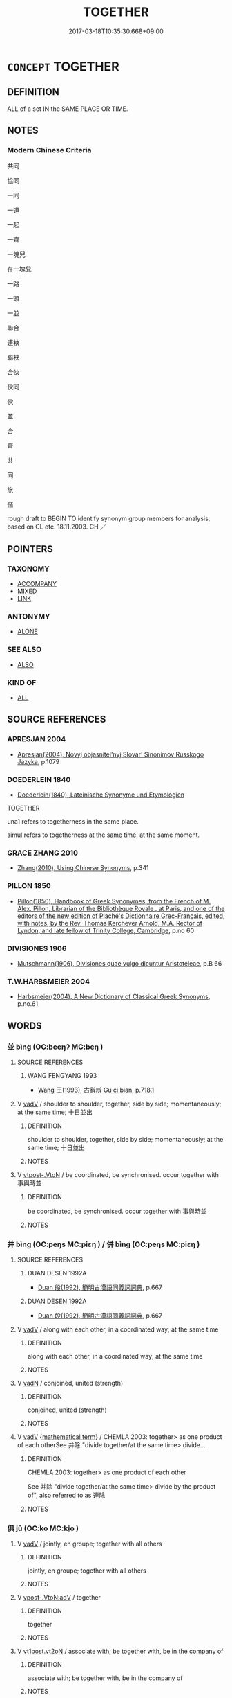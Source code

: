 # -*- mode: mandoku-tls-view -*-
#+TITLE: TOGETHER
#+DATE: 2017-03-18T10:35:30.668+09:00        
#+STARTUP: content
* =CONCEPT= TOGETHER
:PROPERTIES:
:CUSTOM_ID: uuid-2f3abab6-3df8-4acf-9599-078f7b053513
:SYNONYM+:  WITH EACH OTHER
:SYNONYM+:  IN CONJUNCTION
:SYNONYM+:  JOINTLY
:SYNONYM+:  IN COOPERATION
:SYNONYM+:  IN COLLABORATION
:SYNONYM+:  IN PARTNERSHIP
:SYNONYM+:  IN COMBINATION
:SYNONYM+:  IN LEAGUE
:SYNONYM+:  IN TANDEM
:SYNONYM+:  SIDE BY SIDE
:SYNONYM+:  HAND IN HAND
:SYNONYM+:  SHOULDER TO SHOULDER
:SYNONYM+:  CHEEK BY JOWL
:SYNONYM+:  IN COLLUSION
:SYNONYM+:  HAND IN GLOVE
:SYNONYM+:  INFORMAL IN CAHOOTS
:TR_ZH: 共同
:END:
** DEFINITION

ALL of a set IN the SAME PLACE OR TIME.

** NOTES

*** Modern Chinese Criteria
共同

協同

一同

一道

一起

一齊

一塊兒

在一塊兒

一路

一頭

一並

聯合

連袂

聯袂

合伙

伙同

伙

並

合

齊

共

同

旅

偕

rough draft to BEGIN TO identify synonym group members for analysis, based on CL etc. 18.11.2003. CH ／

** POINTERS
*** TAXONOMY
 - [[tls:concept:ACCOMPANY][ACCOMPANY]]
 - [[tls:concept:MIXED][MIXED]]
 - [[tls:concept:LINK][LINK]]

*** ANTONYMY
 - [[tls:concept:ALONE][ALONE]]

*** SEE ALSO
 - [[tls:concept:ALSO][ALSO]]

*** KIND OF
 - [[tls:concept:ALL][ALL]]

** SOURCE REFERENCES
*** APRESJAN 2004
 - [[cite:APRESJAN-2004][Apresjan(2004), Novyj objasnitel'nyj Slovar' Sinonimov Russkogo Jazyka]], p.1079

*** DOEDERLEIN 1840
 - [[cite:DOEDERLEIN-1840][Doederlein(1840), Lateinische Synonyme und Etymologien]]

TOGETHER

una1 refers to togetherness in the same place.

simul refers to togetherness at the same time, at the same moment.

*** GRACE ZHANG 2010
 - [[cite:GRACE-ZHANG-2010][Zhang(2010), Using Chinese Synonyms]], p.341

*** PILLON 1850
 - [[cite:PILLON-1850][Pillon(1850), Handbook of Greek Synonymes, from the French of M. Alex. Pillon, Librarian of the Bibliothèque Royale , at Paris, and one of the editors of the new edition of Plaché's Dictionnaire Grec-Français, edited, with notes, by the Rev. Thomas Kerchever Arnold, M.A. Rector of Lyndon, and late fellow of Trinity College, Cambridge]], p.no 60

*** DIVISIONES 1906
 - [[cite:DIVISIONES-1906][Mutschmann(1906), Divisiones quae vulgo dicuntur Aristoteleae]], p.B 66

*** T.W.HARBSMEIER 2004
 - [[cite:T.W.HARBSMEIER-2004][Harbsmeier(2004), A New Dictionary of Classical Greek Synonyms]], p.no.61

** WORDS
   :PROPERTIES:
   :VISIBILITY: children
   :END:
*** 並 bìng (OC:beeŋʔ MC:beŋ )
:PROPERTIES:
:CUSTOM_ID: uuid-069fa8d4-1efc-413e-8392-595eab78eecc
:Char+: 並(1,7/8) 
:GY_IDS+: uuid-cfa480c5-fa3f-4bcc-bb26-abab3223ec65
:PY+: bìng     
:OC+: beeŋʔ     
:MC+: beŋ     
:END: 
**** SOURCE REFERENCES
***** WANG FENGYANG 1993
 - [[cite:WANG-FENGYANG-1993][Wang 王(1993), 古辭辨 Gu ci bian]], p.718.1

**** V [[tls:syn-func::#uuid-2a0ded86-3b04-4488-bb7a-3efccfa35844][vadV]] / shoulder to shoulder, together, side by side; momentaneously; at the same time; 十日並出
:PROPERTIES:
:CUSTOM_ID: uuid-19581dc6-8143-452f-9232-abee629a6a05
:WARRING-STATES-CURRENCY: 5
:END:
****** DEFINITION

shoulder to shoulder, together, side by side; momentaneously; at the same time; 十日並出

****** NOTES

**** V [[tls:syn-func::#uuid-a78375c7-535a-4ee7-b31e-71c06e28ce76][vtpost-.VtoN]] / be coordinated, be synchronised. occur together with 事與時並
:PROPERTIES:
:CUSTOM_ID: uuid-61ccf6e8-4449-4a63-91e8-7488fe80fb0d
:WARRING-STATES-CURRENCY: 3
:END:
****** DEFINITION

be coordinated, be synchronised. occur together with 事與時並

****** NOTES

*** 并 bìng (OC:peŋs MC:piɛŋ ) / 併 bìng (OC:peŋs MC:piɛŋ )
:PROPERTIES:
:CUSTOM_ID: uuid-18cd171c-ca23-41b6-ba41-15bd7be5ce9a
:Char+: 并(51,5/8) 
:Char+: 併(9,6/8) 
:GY_IDS+: uuid-78ac727e-ff44-4c6d-b9a2-b9ede88825c3
:PY+: bìng     
:OC+: peŋs     
:MC+: piɛŋ     
:GY_IDS+: uuid-afb9d0db-7165-4638-b35f-8e793b8ab2f1
:PY+: bìng     
:OC+: peŋs     
:MC+: piɛŋ     
:END: 
**** SOURCE REFERENCES
***** DUAN DESEN 1992A
 - [[cite:DUAN-DESEN-1992A][Duan 段(1992), 簡明古漢語同義詞詞典]], p.667

***** DUAN DESEN 1992A
 - [[cite:DUAN-DESEN-1992A][Duan 段(1992), 簡明古漢語同義詞詞典]], p.667

**** V [[tls:syn-func::#uuid-2a0ded86-3b04-4488-bb7a-3efccfa35844][vadV]] / along with each other, in a coordinated way; at the same time
:PROPERTIES:
:CUSTOM_ID: uuid-e36dfd49-ce3b-4433-b323-464ded31e636
:WARRING-STATES-CURRENCY: 4
:END:
****** DEFINITION

along with each other, in a coordinated way; at the same time

****** NOTES

**** V [[tls:syn-func::#uuid-fed035db-e7bd-4d23-bd05-9698b26e38f9][vadN]] / conjoined, united (strength)
:PROPERTIES:
:CUSTOM_ID: uuid-88d241a1-6473-4d6a-bd99-e2cec2e2aa71
:WARRING-STATES-CURRENCY: 3
:END:
****** DEFINITION

conjoined, united (strength)

****** NOTES

**** V [[tls:syn-func::#uuid-2a0ded86-3b04-4488-bb7a-3efccfa35844][vadV]] {[[tls:sem-feat::#uuid-b110bae1-02d5-4c66-ad13-7c04b3ee3ad9][mathematical term]]} / CHEMLA 2003: together> as one product of each otherSee 并除 "divide together/at the same time> divide...
:PROPERTIES:
:CUSTOM_ID: uuid-fe26faab-6ba9-4094-b489-c6ad037ba471
:END:
****** DEFINITION

CHEMLA 2003: together> as one product of each other

See 并除 "divide together/at the same time> divide by the product of", also referred to as 連除

****** NOTES

*** 俱 jū (OC:ko MC:ki̯o )
:PROPERTIES:
:CUSTOM_ID: uuid-426e4868-7721-49af-9231-cc065af0cf21
:Char+: 俱(9,8/10) 
:GY_IDS+: uuid-716c8c3c-a9d9-4dee-8b88-fad84d3dec36
:PY+: jū     
:OC+: ko     
:MC+: ki̯o     
:END: 
**** V [[tls:syn-func::#uuid-2a0ded86-3b04-4488-bb7a-3efccfa35844][vadV]] / jointly, en groupe; together with all others
:PROPERTIES:
:CUSTOM_ID: uuid-1a7cb42a-1594-40d2-8d40-6469e031591d
:WARRING-STATES-CURRENCY: 4
:END:
****** DEFINITION

jointly, en groupe; together with all others

****** NOTES

**** V [[tls:syn-func::#uuid-36182094-c0a2-4b19-ad24-659891f54d61][vpost-.VtoN:adV]] / together
:PROPERTIES:
:CUSTOM_ID: uuid-820fc487-4aaa-452d-b6ef-56d6bdbc4ebb
:END:
****** DEFINITION

together

****** NOTES

**** V [[tls:syn-func::#uuid-72556ebe-489c-410f-8b7d-01f57513a3e5][vt1post.vt2oN]] / associate with; be together with, be in the company of
:PROPERTIES:
:CUSTOM_ID: uuid-c978463d-2b96-4ce2-9521-910f2f5fc038
:WARRING-STATES-CURRENCY: 3
:END:
****** DEFINITION

associate with; be together with, be in the company of

****** NOTES

**** V [[tls:syn-func::#uuid-fbfb2371-2537-4a99-a876-41b15ec2463c][vtoN]] / be together with
:PROPERTIES:
:CUSTOM_ID: uuid-ea3cdf41-d1c2-4e8d-99ec-fb2d50d74399
:END:
****** DEFINITION

be together with

****** NOTES

*** 偕 jiē (OC:kriid MC:kɣɛi ) / 皆 jiē (OC:kriid MC:kɣɛi )
:PROPERTIES:
:CUSTOM_ID: uuid-a913b679-3b1c-447a-827a-d270dcaaa36d
:Char+: 偕(9,9/11) 
:Char+: 皆(106,4/9) 
:GY_IDS+: uuid-5af8376c-5497-4897-97e0-9e5dcbc1cfc3
:PY+: jiē     
:OC+: kriid     
:MC+: kɣɛi     
:GY_IDS+: uuid-639385f8-1a1d-4abe-8e14-9a38d2a7cc81
:PY+: jiē     
:OC+: kriid     
:MC+: kɣɛi     
:END: 
**** V [[tls:syn-func::#uuid-36182094-c0a2-4b19-ad24-659891f54d61][vpost-.VtoN:adV]] / together; together with someone, in company 與子偕老
:PROPERTIES:
:CUSTOM_ID: uuid-0d4dc226-3f65-441c-a3b1-ab21e78fa29c
:WARRING-STATES-CURRENCY: 5
:END:
****** DEFINITION

together; together with someone, in company 與子偕老

****** NOTES

******* Examples
ZUO Xi 24.1.24 (636 B.C.); Ya2ng Bo2ju4n 419; Wa2ng Sho3uqia1n et al. 301; tr. Watson 1989:49; revised tr. CH

 其母曰： His mother said:

 「能如是乎？ "Are you really able to follow such a course of action?

 與女偕隱。」 I will go into hiding together with you."

**** V [[tls:syn-func::#uuid-fbfb2371-2537-4a99-a876-41b15ec2463c][vtoN]] {[[tls:sem-feat::#uuid-fac754df-5669-4052-9dda-6244f229371f][causative]]} / cause to be coordinated
:PROPERTIES:
:CUSTOM_ID: uuid-8c078779-f590-4676-8537-6f8bd90faa4e
:WARRING-STATES-CURRENCY: 3
:END:
****** DEFINITION

cause to be coordinated

****** NOTES

**** V [[tls:syn-func::#uuid-2a0ded86-3b04-4488-bb7a-3efccfa35844][vadV]] / together
:PROPERTIES:
:CUSTOM_ID: uuid-b5f45681-7bdd-4d21-bda4-2d93a51a6104
:WARRING-STATES-CURRENCY: 3
:END:
****** DEFINITION

together

****** NOTES

**** V [[tls:syn-func::#uuid-c20780b3-41f9-491b-bb61-a269c1c4b48f][vi]] / occur together
:PROPERTIES:
:CUSTOM_ID: uuid-6ba0d008-86fb-42c0-9d20-3e4b28d10797
:WARRING-STATES-CURRENCY: 3
:END:
****** DEFINITION

occur together

****** NOTES

**** V [[tls:syn-func::#uuid-a78375c7-535a-4ee7-b31e-71c06e28ce76][vtpost-.VtoN]] / occur together with, be synchronised 名與功偕
:PROPERTIES:
:CUSTOM_ID: uuid-8ed232fd-1e96-4f66-ac65-f455f5c82a4b
:WARRING-STATES-CURRENCY: 3
:END:
****** DEFINITION

occur together with, be synchronised 名與功偕

****** NOTES

**** V [[tls:syn-func::#uuid-13b2796a-1d8c-4ee2-88a1-0aaca4254b56][vt(oN.)adV]] / together with the contextually determinate N
:PROPERTIES:
:CUSTOM_ID: uuid-312e0474-a63c-42fd-abe1-a4daba9769fa
:END:
****** DEFINITION

together with the contextually determinate N

****** NOTES

*** 共 gōng (OC:koŋ MC:ki̯oŋ )
:PROPERTIES:
:CUSTOM_ID: uuid-f6c6adbf-d952-4dda-8fe4-7e01ec25482d
:Char+: 共(12,4/6) 
:GY_IDS+: uuid-df0ef17d-04e9-4382-87d5-e6a239d1682b
:PY+: gōng     
:OC+: koŋ     
:MC+: ki̯oŋ     
:END: 
**** V [[tls:syn-func::#uuid-2a0ded86-3b04-4488-bb7a-3efccfa35844][vadV]] / together, in cooperation with each other; together with (someone)
:PROPERTIES:
:CUSTOM_ID: uuid-62f08360-507a-4e9d-9142-bdb2c258e9b9
:WARRING-STATES-CURRENCY: 3
:END:
****** DEFINITION

together, in cooperation with each other; together with (someone)

****** NOTES

**** V [[tls:syn-func::#uuid-36182094-c0a2-4b19-ad24-659891f54d61][vpost-.VtoN:adV]] / together
:PROPERTIES:
:CUSTOM_ID: uuid-1236b882-5acc-4356-a43f-66ce0e3de7ff
:END:
****** DEFINITION

together

****** NOTES

**** V [[tls:syn-func::#uuid-13b2796a-1d8c-4ee2-88a1-0aaca4254b56][vt(oN.)adV]] / to V together with the contextually determiante N
:PROPERTIES:
:CUSTOM_ID: uuid-0f12a1b4-44e1-45c1-8532-d007fb9faa00
:END:
****** DEFINITION

to V together with the contextually determiante N

****** NOTES

**** V [[tls:syn-func::#uuid-6ca36eb6-6e51-42e7-80b2-27b84640efcc][vt(oN1)ad.Vt+N2]] {[[tls:sem-feat::#uuid-c65b2c3d-9d08-4c44-b958-ba9cd849f304][reference=object]]} / to V N2 together with the contextually determinate N1 as the second object V-ed
:PROPERTIES:
:CUSTOM_ID: uuid-03b3c8fc-6af1-4791-8646-82cb8d76a655
:END:
****** DEFINITION

to V N2 together with the contextually determinate N1 as the second object V-ed

****** NOTES

**** V [[tls:syn-func::#uuid-97424691-5023-4a2e-b90f-d60a1e3b5673][vt/0/oN.postadV]] / together with (postposed)
:PROPERTIES:
:CUSTOM_ID: uuid-c4455841-c455-43b0-8fba-2a6229e90ef8
:END:
****** DEFINITION

together with (postposed)

****** NOTES

**** V [[tls:syn-func::#uuid-9e8c327b-579d-4514-8c83-481fa450974a][vtoN.adV]] / together with N to V
:PROPERTIES:
:CUSTOM_ID: uuid-2f9f121c-9628-4143-824c-0c4dd64e2471
:END:
****** DEFINITION

together with N to V

****** NOTES

*** 具 jù (OC:ɡos MC:gi̯o )
:PROPERTIES:
:CUSTOM_ID: uuid-1af49364-570b-4a11-8a21-7abee824f731
:Char+: 具(12,6/8) 
:GY_IDS+: uuid-aa2a7159-1647-43b5-aa68-7568d264d84c
:PY+: jù     
:OC+: ɡos     
:MC+: gi̯o     
:END: 
**** V [[tls:syn-func::#uuid-2a0ded86-3b04-4488-bb7a-3efccfa35844][vadV]] / together
:PROPERTIES:
:CUSTOM_ID: uuid-cef02d1b-b563-47ef-b5ef-22adb4c87ea1
:WARRING-STATES-CURRENCY: 4
:END:
****** DEFINITION

together

****** NOTES

*** 同 tóng (OC:looŋ MC:duŋ )
:PROPERTIES:
:CUSTOM_ID: uuid-1d32c548-6510-4a93-af3c-cf08584ad429
:Char+: 同(30,3/6) 
:GY_IDS+: uuid-a4db1079-3e1b-4dc8-bf2b-64908c6a0d42
:PY+: tóng     
:OC+: looŋ     
:MC+: duŋ     
:END: 
**** V [[tls:syn-func::#uuid-2a0ded86-3b04-4488-bb7a-3efccfa35844][vadV]] / alike; HF 8.8.44: (inferiors cheat the ruler) in collusion, together
:PROPERTIES:
:CUSTOM_ID: uuid-c89a9105-9613-452b-9457-b3102d9eac06
:END:
****** DEFINITION

alike; HF 8.8.44: (inferiors cheat the ruler) in collusion, together

****** NOTES

**** V [[tls:syn-func::#uuid-9e8c327b-579d-4514-8c83-481fa450974a][vtoN.adV]] / coverb: V together with N
:PROPERTIES:
:CUSTOM_ID: uuid-fe5d5447-fab1-43e5-8693-14842aeb5766
:END:
****** DEFINITION

coverb: V together with N

****** NOTES

**** V [[tls:syn-func::#uuid-4d8c8b36-c706-4be3-9b74-5bbf8e609749][vtpostVtoN.adV]] / together with
:PROPERTIES:
:CUSTOM_ID: uuid-9c5565bd-7fa0-4d8a-9f31-a13f1bb1bbc9
:END:
****** DEFINITION

together with

****** NOTES

*** 合 hé (OC:ɡloob MC:ɦəp )
:PROPERTIES:
:CUSTOM_ID: uuid-8fd4505b-3ccc-410d-834c-0ee912920fdf
:Char+: 合(30,3/6) 
:GY_IDS+: uuid-1234313e-2ed1-4122-ab69-732013201c2b
:PY+: hé     
:OC+: ɡloob     
:MC+: ɦəp     
:END: 
**** V [[tls:syn-func::#uuid-fa38db19-3c42-4e42-a0c5-d469528aacaa][vadVt(oN)]] {[[tls:sem-feat::#uuid-c65b2c3d-9d08-4c44-b958-ba9cd849f304][reference=object]]} / (the objects) together
:PROPERTIES:
:CUSTOM_ID: uuid-f48edfd9-037f-4d16-9a90-10a494fa1e84
:END:
****** DEFINITION

(the objects) together

****** NOTES

*** 喈 jiē (OC:kriid MC:kɣɛi )
:PROPERTIES:
:CUSTOM_ID: uuid-e374fb73-59eb-4f8d-9e79-1ce79f61ccd5
:Char+: 喈(30,9/12) 
:GY_IDS+: uuid-6dac8d28-0084-44d7-b8d7-5d2abc126284
:PY+: jiē     
:OC+: kriid     
:MC+: kɣɛi     
:END: 
**** V [[tls:syn-func::#uuid-e627d1e1-0e26-4069-9615-1025ebb7c0a2][vi.red]] / be completely in unison
:PROPERTIES:
:CUSTOM_ID: uuid-63ead9ee-dfc4-41c2-90a4-b7d086d4e5e3
:END:
****** DEFINITION

be completely in unison

****** NOTES

**** V [[tls:syn-func::#uuid-c20780b3-41f9-491b-bb61-a269c1c4b48f][vi]] / be in unison
:PROPERTIES:
:CUSTOM_ID: uuid-cecf910d-393d-4c2e-a678-b67c4e2b885b
:END:
****** DEFINITION

be in unison

****** NOTES

******* Examples
SHI 002.1 其鳴喈喈。 they sing in unison. [CA]

SHI 168.6 倉庚喈喈， the orioles sing in unison; [CA]

CC, jiusi, daoluan, sbby 561 鶬鶊兮喈喈， 35 The orioles sing their liquid song, [CA]

*** 壹 yī (OC:qid MC:ʔit )
:PROPERTIES:
:CUSTOM_ID: uuid-bde65f17-9532-46ef-a9ca-1e7c13c5de94
:Char+: 壹(33,9/12) 
:GY_IDS+: uuid-f6caeb5f-d7b9-4f0d-ac1a-29df0cd78bff
:PY+: yī     
:OC+: qid     
:MC+: ʔit     
:END: 
**** V [[tls:syn-func::#uuid-2a0ded86-3b04-4488-bb7a-3efccfa35844][vadV]] / together 壹食之人 "in the case of several people eating together".
:PROPERTIES:
:CUSTOM_ID: uuid-fb397725-d336-48c3-8c70-b0b196279521
:WARRING-STATES-CURRENCY: 3
:END:
****** DEFINITION

together 壹食之人 "in the case of several people eating together".

****** NOTES

*** 編 biān (OC:pen MC:piɛn )
:PROPERTIES:
:CUSTOM_ID: uuid-a8dac8fb-28c8-498d-950e-70d13be8598c
:Char+: 編(120,9/15) 
:GY_IDS+: uuid-6bf92d04-6609-4a23-977c-5a6270aa5561
:PY+: biān     
:OC+: pen     
:MC+: piɛn     
:END: 
**** V [[tls:syn-func::#uuid-2a0ded86-3b04-4488-bb7a-3efccfa35844][vadV]] / (form a line>) forming a line; combining forces
:PROPERTIES:
:CUSTOM_ID: uuid-8452ea6d-125c-4fa5-b3be-1e0714942dcb
:WARRING-STATES-CURRENCY: 2
:END:
****** DEFINITION

(form a line>) forming a line; combining forces

****** NOTES

*** 齊 qí (OC:dziil MC:dzei )
:PROPERTIES:
:CUSTOM_ID: uuid-86148247-4e10-4e36-a6f3-b18bf4ed5e79
:Char+: 齊(210,0/14) 
:GY_IDS+: uuid-d702c49f-bbe8-4518-9d70-efe165978585
:PY+: qí     
:OC+: dziil     
:MC+: dzei     
:END: 
**** V [[tls:syn-func::#uuid-2a0ded86-3b04-4488-bb7a-3efccfa35844][vadV]] / jointly, together
:PROPERTIES:
:CUSTOM_ID: uuid-4c604876-313e-47bd-b93d-c0f87b0fa973
:END:
****** DEFINITION

jointly, together

****** NOTES

*** 一力 yīlì (OC:qliɡ ɡ-rɯɡ MC:ʔit lɨk )
:PROPERTIES:
:CUSTOM_ID: uuid-e13fd299-f7e9-4a0c-b739-e68b8d50a285
:Char+: 一(1,0/1) 力(19,0/2) 
:GY_IDS+: uuid-5f124772-cb9c-4140-80c3-f6831d50c8e2 uuid-b0c01715-adaa-494d-af1b-a7f73033eaff
:PY+: yī lì    
:OC+: qliɡ ɡ-rɯɡ    
:MC+: ʔit lɨk    
:END: 
**** N [[tls:syn-func::#uuid-291cb04a-a7fc-4fcf-b676-a103aac9ed9a][NPadV]] / with their joined forces, together
:PROPERTIES:
:CUSTOM_ID: uuid-c7e3591d-8726-4703-a902-426a6d3d96b2
:END:
****** DEFINITION

with their joined forces, together

****** NOTES

**** V [[tls:syn-func::#uuid-091af450-64e0-4b82-98a2-84d0444b6d19][VPi]] {[[tls:sem-feat::#uuid-f55cff2f-f0e3-4f08-a89c-5d08fcf3fe89][act]]} / combine forces
:PROPERTIES:
:CUSTOM_ID: uuid-99e63ab3-63f4-4477-8d1f-e90bd271b9d6
:END:
****** DEFINITION

combine forces

****** NOTES

*** 一時 yīshí (OC:qliɡ ɡljɯ MC:ʔit dʑɨ )
:PROPERTIES:
:CUSTOM_ID: uuid-d92f70c1-8f09-4df7-9deb-79ef9de85846
:Char+: 一(1,0/1) 時(72,6/10) 
:GY_IDS+: uuid-5f124772-cb9c-4140-80c3-f6831d50c8e2 uuid-e2aa15ab-5de1-4aef-9a8e-3d5313867d03
:PY+: yī shí    
:OC+: qliɡ ɡljɯ    
:MC+: ʔit dʑɨ    
:END: 
**** N [[tls:syn-func::#uuid-291cb04a-a7fc-4fcf-b676-a103aac9ed9a][NPadV]] / at one time > at the same time, together; unisono
:PROPERTIES:
:CUSTOM_ID: uuid-6746231e-2a86-46e2-9923-3a2e0d31e958
:END:
****** DEFINITION

at one time > at the same time, together; unisono

****** NOTES

*** 一處 yīchù (OC:qliɡ qhljas MC:ʔit tɕhi̯ɤ )
:PROPERTIES:
:CUSTOM_ID: uuid-64288a58-3c21-42f6-9741-2ce13fbe93bd
:Char+: 一(1,0/1) 處(141,5/9) 
:GY_IDS+: uuid-5f124772-cb9c-4140-80c3-f6831d50c8e2 uuid-9cb81b35-d027-4dc8-958e-b0928d7454ea
:PY+: yī chù    
:OC+: qliɡ qhljas    
:MC+: ʔit tɕhi̯ɤ    
:END: 
**** N [[tls:syn-func::#uuid-291cb04a-a7fc-4fcf-b676-a103aac9ed9a][NPadV]] {[[tls:sem-feat::#uuid-8f360c6f-89f6-4bc5-a698-5433c407d3b2][place]]} / in the same place, together
:PROPERTIES:
:CUSTOM_ID: uuid-fd207bfb-80ef-4d12-a7b7-60bfae2593a7
:END:
****** DEFINITION

in the same place, together

****** NOTES

*** 一齊 yīqí (OC:qliɡ dziil MC:ʔit dzei )
:PROPERTIES:
:CUSTOM_ID: uuid-c1b2bbf5-c13a-48ac-8adc-e4a7514157fb
:Char+: 一(1,0/1) 齊(210,0/14) 
:GY_IDS+: uuid-5f124772-cb9c-4140-80c3-f6831d50c8e2 uuid-d702c49f-bbe8-4518-9d70-efe165978585
:PY+: yī qí    
:OC+: qliɡ dziil    
:MC+: ʔit dzei    
:END: 
**** V [[tls:syn-func::#uuid-819e81af-c978-4931-8fd2-52680e097f01][VPadV]] / at one go (this probably writes the same word as 一起
:PROPERTIES:
:CUSTOM_ID: uuid-5c985908-c3bf-48b6-882d-5e6ab6bac0fd
:END:
****** DEFINITION

at one go (this probably writes the same word as 一起

****** NOTES

*** 俱共 jūgòng (OC:ko ɡoŋs MC:ki̯o gi̯oŋ )
:PROPERTIES:
:CUSTOM_ID: uuid-67762a32-de3a-45dc-80d4-a394a3404571
:Char+: 俱(9,8/10) 共(12,4/6) 
:GY_IDS+: uuid-716c8c3c-a9d9-4dee-8b88-fad84d3dec36 uuid-faad5007-021e-4f3f-ac21-b07b4f62ee55
:PY+: jū gòng    
:OC+: ko ɡoŋs    
:MC+: ki̯o gi̯oŋ    
:END: 
**** V [[tls:syn-func::#uuid-819e81af-c978-4931-8fd2-52680e097f01][VPadV]] / all together
:PROPERTIES:
:CUSTOM_ID: uuid-478a2d04-84c7-4713-a436-fb28a4ff4f05
:END:
****** DEFINITION

all together

****** NOTES

*** 俱與 jūyǔ (OC:ko k-laʔ MC:ki̯o ji̯ɤ )
:PROPERTIES:
:CUSTOM_ID: uuid-5bb18bd0-cab4-438b-be50-272c1eb7c458
:Char+: 俱(9,8/10) 與(134,8/14) 
:GY_IDS+: uuid-716c8c3c-a9d9-4dee-8b88-fad84d3dec36 uuid-4b46759c-5cce-4243-9586-2da74db4dcca
:PY+: jū yǔ    
:OC+: ko k-laʔ    
:MC+: ki̯o ji̯ɤ    
:END: 
**** V [[tls:syn-func::#uuid-98f2ce75-ae37-4667-90ff-f418c4aeaa33][VPtoN]] / associate with
:PROPERTIES:
:CUSTOM_ID: uuid-15d4b734-cce3-415c-8630-99d21978382f
:END:
****** DEFINITION

associate with

****** NOTES

*** 共同 gòngtóng (OC:ɡoŋs looŋ MC:gi̯oŋ duŋ )
:PROPERTIES:
:CUSTOM_ID: uuid-43cb215a-5393-40ac-83c1-34ef3f7c79c0
:Char+: 共(12,4/6) 同(30,3/6) 
:GY_IDS+: uuid-faad5007-021e-4f3f-ac21-b07b4f62ee55 uuid-a4db1079-3e1b-4dc8-bf2b-64908c6a0d42
:PY+: gòng tóng    
:OC+: ɡoŋs looŋ    
:MC+: gi̯oŋ duŋ    
:END: 
**** V [[tls:syn-func::#uuid-98f2ce75-ae37-4667-90ff-f418c4aeaa33][VPtoN]] / be together in
:PROPERTIES:
:CUSTOM_ID: uuid-fd35592b-e517-4e77-a133-0606a9be2964
:END:
****** DEFINITION

be together in

****** NOTES

*** 相與 xiāngyǔ (OC:sqaŋ k-laʔ MC:si̯ɐŋ ji̯ɤ )
:PROPERTIES:
:CUSTOM_ID: uuid-069b016e-1134-44f1-9ed3-3b13e614c643
:Char+: 相(109,4/9) 與(134,8/14) 
:GY_IDS+: uuid-4ffd0264-c99f-4c23-a32b-2657346bb76c uuid-4b46759c-5cce-4243-9586-2da74db4dcca
:PY+: xiāng yǔ    
:OC+: sqaŋ k-laʔ    
:MC+: si̯ɐŋ ji̯ɤ    
:END: 
**** V [[tls:syn-func::#uuid-819e81af-c978-4931-8fd2-52680e097f01][VPadV]] / together; jointly
:PROPERTIES:
:CUSTOM_ID: uuid-5d1b89ee-4d99-4da4-8bdf-05b42442f0f6
:WARRING-STATES-CURRENCY: 2
:END:
****** DEFINITION

together; jointly

****** NOTES

*** 與共 yǔgòng (OC:k-laʔ ɡoŋs MC:ji̯ɤ gi̯oŋ )
:PROPERTIES:
:CUSTOM_ID: uuid-d36b0a51-b445-47a3-9734-e58a2e0b6f89
:Char+: 與(134,8/14) 共(12,4/6) 
:GY_IDS+: uuid-4b46759c-5cce-4243-9586-2da74db4dcca uuid-faad5007-021e-4f3f-ac21-b07b4f62ee55
:PY+: yǔ gòng    
:OC+: k-laʔ ɡoŋs    
:MC+: ji̯ɤ gi̯oŋ    
:END: 
**** V [[tls:syn-func::#uuid-819e81af-c978-4931-8fd2-52680e097f01][VPadV]] / together with them
:PROPERTIES:
:CUSTOM_ID: uuid-48025b50-8bb3-4c88-934d-1020ef9c45d8
:END:
****** DEFINITION

together with them

****** NOTES

*** 詳共 xiánggòng (OC:sɢlaŋ ɡoŋs MC:zi̯ɐŋ gi̯oŋ )
:PROPERTIES:
:CUSTOM_ID: uuid-f8c70c05-513a-43c3-9766-b6363ab4be2e
:Char+: 詳(149,6/13) 共(12,4/6) 
:GY_IDS+: uuid-8b06019b-79d9-49b1-9b77-b7368b23b122 uuid-faad5007-021e-4f3f-ac21-b07b4f62ee55
:PY+: xiáng gòng    
:OC+: sɢlaŋ ɡoŋs    
:MC+: zi̯ɐŋ gi̯oŋ    
:END: 
**** V [[tls:syn-func::#uuid-819e81af-c978-4931-8fd2-52680e097f01][VPadV]] / all people together?
:PROPERTIES:
:CUSTOM_ID: uuid-b12a68c3-5127-43d2-bfd9-2b37b72d0d56
:END:
****** DEFINITION

all people together?

****** NOTES

*** 雜 zá (OC:sɡuub MC:dzəp )
:PROPERTIES:
:CUSTOM_ID: uuid-58ee0271-8c99-456b-881a-4a795abc8563
:Char+: 雜(172,10/18) 
:GY_IDS+: uuid-c9fba6b3-7c79-46b1-80aa-bad0aaf381ae
:PY+: zá     
:OC+: sɡuub     
:MC+: dzəp     
:END: 
**** V [[tls:syn-func::#uuid-c20780b3-41f9-491b-bb61-a269c1c4b48f][vi]] {[[tls:sem-feat::#uuid-f55cff2f-f0e3-4f08-a89c-5d08fcf3fe89][act]]} / come together, join up, arrive together  四方來雜，遠鄉皆至 “they gathered from the four quarters, and from ...
:PROPERTIES:
:CUSTOM_ID: uuid-0e62fcb6-cb28-47f7-8278-75d7e58bd400
:END:
****** DEFINITION

come together, join up, arrive together  四方來雜，遠鄉皆至 “they gathered from the four quarters, and from distant parts they all met up"

****** NOTES

** BIBLIOGRAPHY
bibliography:../core/tlsbib.bib
